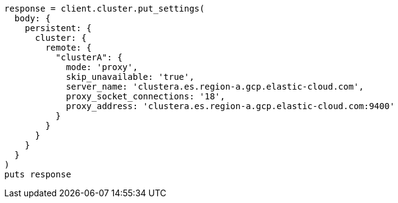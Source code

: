 [source, ruby]
----
response = client.cluster.put_settings(
  body: {
    persistent: {
      cluster: {
        remote: {
          "clusterA": {
            mode: 'proxy',
            skip_unavailable: 'true',
            server_name: 'clustera.es.region-a.gcp.elastic-cloud.com',
            proxy_socket_connections: '18',
            proxy_address: 'clustera.es.region-a.gcp.elastic-cloud.com:9400'
          }
        }
      }
    }
  }
)
puts response
----
